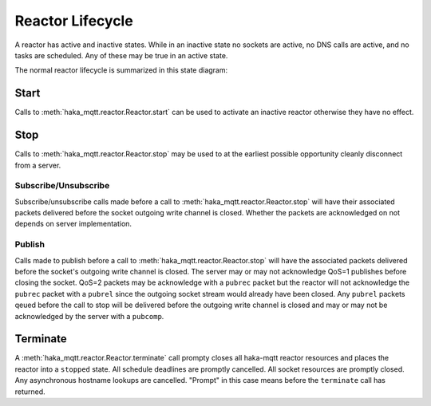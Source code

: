 ==================
Reactor Lifecycle
==================

A reactor has active and inactive states.  While in an inactive state
no sockets are active, no DNS calls are active, and no tasks are
scheduled.  Any of these may be true in an active state.

The normal reactor lifecycle is summarized in this state diagram:

.. graphviz::

    digraph START {
        node [shape=circle,fontsize=8,fixedsize=true,width=0.9];
        edge [fontsize=8];
        rankdir=LR;

        "init" [shape="doublecircle"];
        "stopped" [shape="doublecircle"];
        "error" [shape="doublecircle"];

        subgraph cluster0 {
            graph[style="invisible"];

            "init" -> "starting" [label="start"];
            "starting" -> "started";
            "started" -> "stopping" [label="stop"];
            "stopping" -> "stopped";
        }

        starting -> error [label="err"];
        started -> error [label="err"];
        stopping -> error [label="err"];
    }

Start
======

Calls to :meth:`haka_mqtt.reactor.Reactor.start` can be used to activate an inactive
reactor otherwise they have no effect.


.. graphviz::

    digraph START {
        node [shape=circle,fontsize=8,fixedsize=true,width=0.9];
        edge [fontsize=8];
        rankdir=LR;

        "init" [shape="doublecircle"];
        "stopped" [shape="doublecircle"];
        "error" [shape="doublecircle"];

        subgraph cluster0 {
            graph[style="invisible"];

            "init" -> "starting" [label="start"];
            "starting" -> "started";
            "started" -> "stopping" [label="stop"];
            "stopping" -> "stopped";
        }

        "error" -> "starting" [label="start"];

        "stopped" -> "starting" [label="start"];
        "starting" -> "starting" [label="start"];
        "started" -> "started" [label="start"];
        "stopping" -> "stopping" [label="start"];
    }


Stop
=====

Calls to :meth:`haka_mqtt.reactor.Reactor.stop` may be used to at the
earliest possible opportunity cleanly disconnect from a server.

.. graphviz::

    digraph START {
        node [shape=circle,fontsize=8,fixedsize=true,width=0.9];
        edge [fontsize=8];
        rankdir=LR;

        "init" [shape="doublecircle"];
        "stopped" [shape="doublecircle"];
        "error" [shape="doublecircle"];

        subgraph cluster0 {
            graph[style="invisible"];

            "init" -> "starting" [label="start"];
            "starting" -> "started";
            "started" -> "stopping" [label="stop"];
            "stopping" -> "stopped";
        }

        "error" -> "error" [label="stop"];

        "stopped" -> "stopped" [label="stop"];
        "starting" -> "stopping" [label="stop"];
        "stopping" -> "stopping" [label="stop"];
    }

Subscribe/Unsubscribe
----------------------

Subscribe/unsubscribe calls made before a call to :meth:`haka_mqtt.reactor.Reactor.stop` will have
their associated packets delivered before the socket outgoing write
channel is closed.  Whether the packets are acknowledged on not depends
on server implementation.

Publish
--------

Calls made to publish before a call to :meth:`haka_mqtt.reactor.Reactor.stop` will have the associated
packets delivered before the socket's outgoing write channel is closed.
The server may or may not acknowledge QoS=1 publishes before closing the
socket.  QoS=2 packets may be acknowledge with a ``pubrec`` packet but
the reactor will not acknowledge the ``pubrec`` packet with a ``pubrel``
since the outgoing socket stream would already have been closed.  Any
``pubrel`` packets qeued before the call to stop will be delivered
before the outgoing write channel is closed and may or may not be
acknowledged by the server with a ``pubcomp``.


Terminate
==========

A :meth:`haka_mqtt.reactor.Reactor.terminate` call prompty closes all haka-mqtt reactor resources and
places the reactor into a ``stopped`` state.  All schedule deadlines are
promptly cancelled.  All socket resources are promptly closed.  Any
asynchronous hostname lookups are cancelled.  "Prompt" in this case
means before the ``terminate`` call has returned.


.. graphviz::

    digraph TERMINATE {
        node [shape=circle,fontsize=8,fixedsize=true,width=0.9];
        edge [fontsize=8];
        rankdir=LR;

        "init" [shape="doublecircle"];
        "stopped" [shape="doublecircle"];
        "error" [shape="doublecircle"];

        "init" -> "starting" [label="start"];
        "starting" -> "started";
        "started" -> "stopping" [label="stop"];
        "stopping" -> "stopped"  [label="terminate"];

        "init" -> "stopped" [label="terminate"];
        "starting" -> "stopped" [label="terminate"];
        "started" -> "stopped" [label="terminate"];

        "error" -> "error" [label="terminate"];
    }
